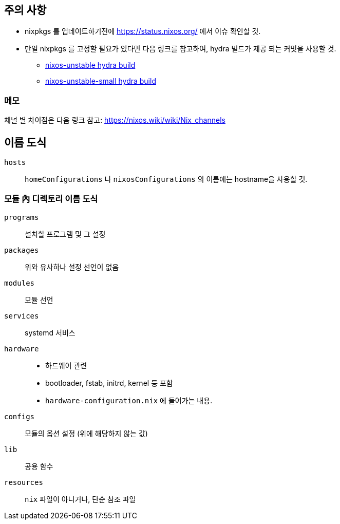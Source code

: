 == 주의 사항

* nixpkgs 를 업데이트하기전에  <https://status.nixos.org/> 에서 이슈 확인할 것.
* 만일 nixpkgs 를 고정할 필요가 있다면 다음 링크를 참고하여, hydra 빌드가 제공 되는 커밋을 사용할 것.
** https://hydra.nixos.org/job/nixos/trunk-combined/tested[nixos-unstable hydra build]
** https://hydra.nixos.org/job/nixos/unstable-small/tested[nixos-unstable-small hydra build]

=== 메모

채널 별 차이점은 다음 링크 참고: <https://nixos.wiki/wiki/Nix_channels>

== 이름 도식

`hosts`::
   `homeConfigurations` 나 `nixosConfigurations` 의 이름에는 hostname을 사용할 것.

=== 모듈 內 디렉토리 이름 도식

`programs`::
    설치할 프로그램 및 그 설정

`packages`::
    위와 유사하나 설정 선언이 없음

`modules`::
    모듈 선언

`services`::
    systemd 서비스

`hardware`::
    ** 하드웨어 관련
    ** bootloader, fstab, initrd, kernel 등 포함
    ** `hardware-configuration.nix` 에 들어가는 내용.

`configs`::
    모듈의 옵션 설정 (위에 해당하지 않는 값)

`lib`::
    공용 함수

`resources`::
    `nix` 파일이 아니거나, 단순 참조 파일
